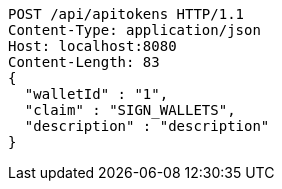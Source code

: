 [source,http,options="nowrap"]
----
POST /api/apitokens HTTP/1.1
Content-Type: application/json
Host: localhost:8080
Content-Length: 83
{
  "walletId" : "1",
  "claim" : "SIGN_WALLETS",
  "description" : "description"
}
----
